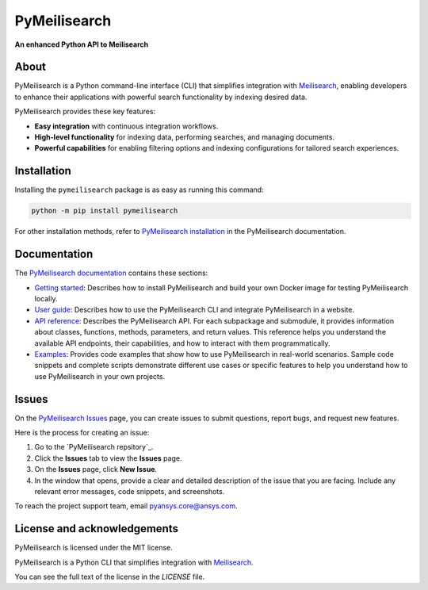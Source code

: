 PyMeilisearch
#############

**An enhanced Python API to Meilisearch**

|python| |pypi| |GH-CI| |codecov| |MIT| |black|

.. |python| image:: https://img.shields.io/pypi/pyversions/pymeilisearch?logo=pypi
   :target: https://pypi.org/project/pymeilisearch/
   :alt: Python

.. |pypi| image:: https://img.shields.io/pypi/v/pymeilisearch.svg?logo=python&logoColor=white
   :target: https://pypi.org/project/pymeilisearch
   :alt: PyPI

.. |codecov| image:: https://codecov.io/gh/ansys/pymeilisearch/branch/main/graph/badge.svg
   :target: https://codecov.io/gh/pyansys/pymeilisearch
   :alt: Codecov

.. |GH-CI| image:: https://github.com/ansys/pymeilisearch/actions/workflows/ci_cd.yml/badge.svg
   :target: https://github.com/ansys/pymeilisearch/actions/workflows/ci_cd.yml
   :alt: GH-CI

.. |MIT| image:: https://img.shields.io/badge/License-MIT-yellow.svg
   :target: https://opensource.org/licenses/MIT
   :alt: MIT

.. |black| image:: https://img.shields.io/badge/code%20style-black-000000.svg?style=flat
   :target: https://github.com/psf/black
   :alt: Black


About
=====

PyMeilisearch is a Python command-line interface (CLI) that
simplifies integration with `Meilisearch <https://www.meilisearch.com/>`_,
enabling developers to enhance their applications with powerful search
functionality by indexing desired data.

PyMeilisearch provides these key features:

- **Easy integration** with continuous integration workflows.

- **High-level functionality** for indexing data, performing searches, and managing documents.

- **Powerful capabilities** for enabling filtering options and indexing
  configurations for tailored search experiences.


Installation
============

Installing  the ``pymeilisearch`` package is as easy as running this command:

.. code-block:: console

    python -m pip install pymeilisearch

For other installation methods, refer to `PyMeilisearch installation
<https://pymeilisearch.docs.ansys.com/version/stable/getting-started/installing-pymeilisearch.html>`_
in the PyMeilisearch documentation.


Documentation
=============

The `PyMeilisearch documentation`_ contains these sections:

- `Getting started`_: Describes how to install PyMeilisearch
  and build your own Docker image for testing PyMeilisearch locally.

- `User guide`_: Describes how to use the PyMeilisearch CLI and
  integrate PyMeilisearch in a website.

- `API reference`_: Describes the PyMeilisearch API. For each
  subpackage and submodule, it provides information about classes, functions,
  methods, parameters, and return values. This reference helps you understand the
  available API endpoints, their capabilities, and how to interact with them
  programmatically.

- `Examples`_: Provides code examples that show how to use PyMeilisearch
  in real-world scenarios. Sample code snippets and complete scripts
  demonstrate different use cases or specific features to help you
  understand how to use PyMeilisearch in your own projects.

.. _PyMeilisearch Installation documentation: https://pymeilisearch.docs.ansys.com/version/stable/getting-started/installing-pymeilisearch.html
.. _PyMeilisearch documentation: https://pymeilisearch.docs.ansys.com
.. _getting started: https://pymeilisearch.docs.ansys.com/version/stable/getting-started/index.html
.. _user guide: https://pymeilisearch.docs.ansys.com/version/stable/user-guide/index.html
.. _api reference: https://pymeilisearch.docs.ansys.com/version/stable/autoapi/index.html
.. _examples: https://pymeilisearch.docs.ansys.com/version/stable/examples/index.html
.. _PyMeilisearch Issues: https://github.com/ansys/pymeilisearch/issues
.. _PyMeilisearch repository: https://github.com/ansys/pymeilisearch


Issues
======

On the `PyMeilisearch Issues`_ page, you can create issues to submit questions,
report bugs, and request new features.

Here is the process for creating an issue:

#. Go to the `PyMeilisearch repsitory`_.
#. Click the **Issues** tab to view the **Issues** page.
#. On the **Issues** page, click **New Issue**.
#. In the window that opens, provide a clear and detailed description of the issue
   that you are facing. Include any relevant error messages, code snippets, and
   screenshots.

To reach the project support team, email `pyansys.core@ansys.com <pyansys.core@ansys.com>`_.


License and acknowledgements
============================

PyMeilisearch is licensed under the MIT license.

PyMeilisearch is a Python CLI that simplifies integration with
`Meilisearch <https://www.meilisearch.com/>`_.

You can see the full text of the license in the `LICENSE` file.

.. _license: https://github.com/ansys/pymeilisearch/blob/main/LICENSE
